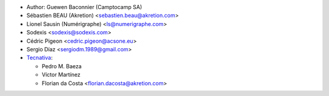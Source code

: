 * Author: Guewen Baconnier (Camptocamp SA)
* Sébastien BEAU (Akretion) <sebastien.beau@akretion.com>
* Lionel Sausin (Numérigraphe) <ls@numerigraphe.com>
* Sodexis <sodexis@sodexis.com>
* Cédric Pigeon <cedric.pigeon@acsone.eu>
* Sergio Díaz <sergiodm.1989@gmail.com>
* `Tecnativa <https://www.tecnativa.com>`_:

  * Pedro M. Baeza
  * Víctor Martínez
  * Florian da Costa <florian.dacosta@akretion.com>
